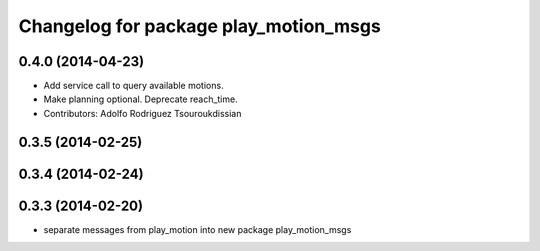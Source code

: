 ^^^^^^^^^^^^^^^^^^^^^^^^^^^^^^^^^^^^^^
Changelog for package play_motion_msgs
^^^^^^^^^^^^^^^^^^^^^^^^^^^^^^^^^^^^^^

0.4.0 (2014-04-23)
------------------
* Add service call to query available motions.
* Make planning optional. Deprecate reach_time.
* Contributors: Adolfo Rodriguez Tsouroukdissian

0.3.5 (2014-02-25)
------------------

0.3.4 (2014-02-24)
------------------

0.3.3 (2014-02-20)
------------------
* separate messages from play_motion into new package play_motion_msgs

